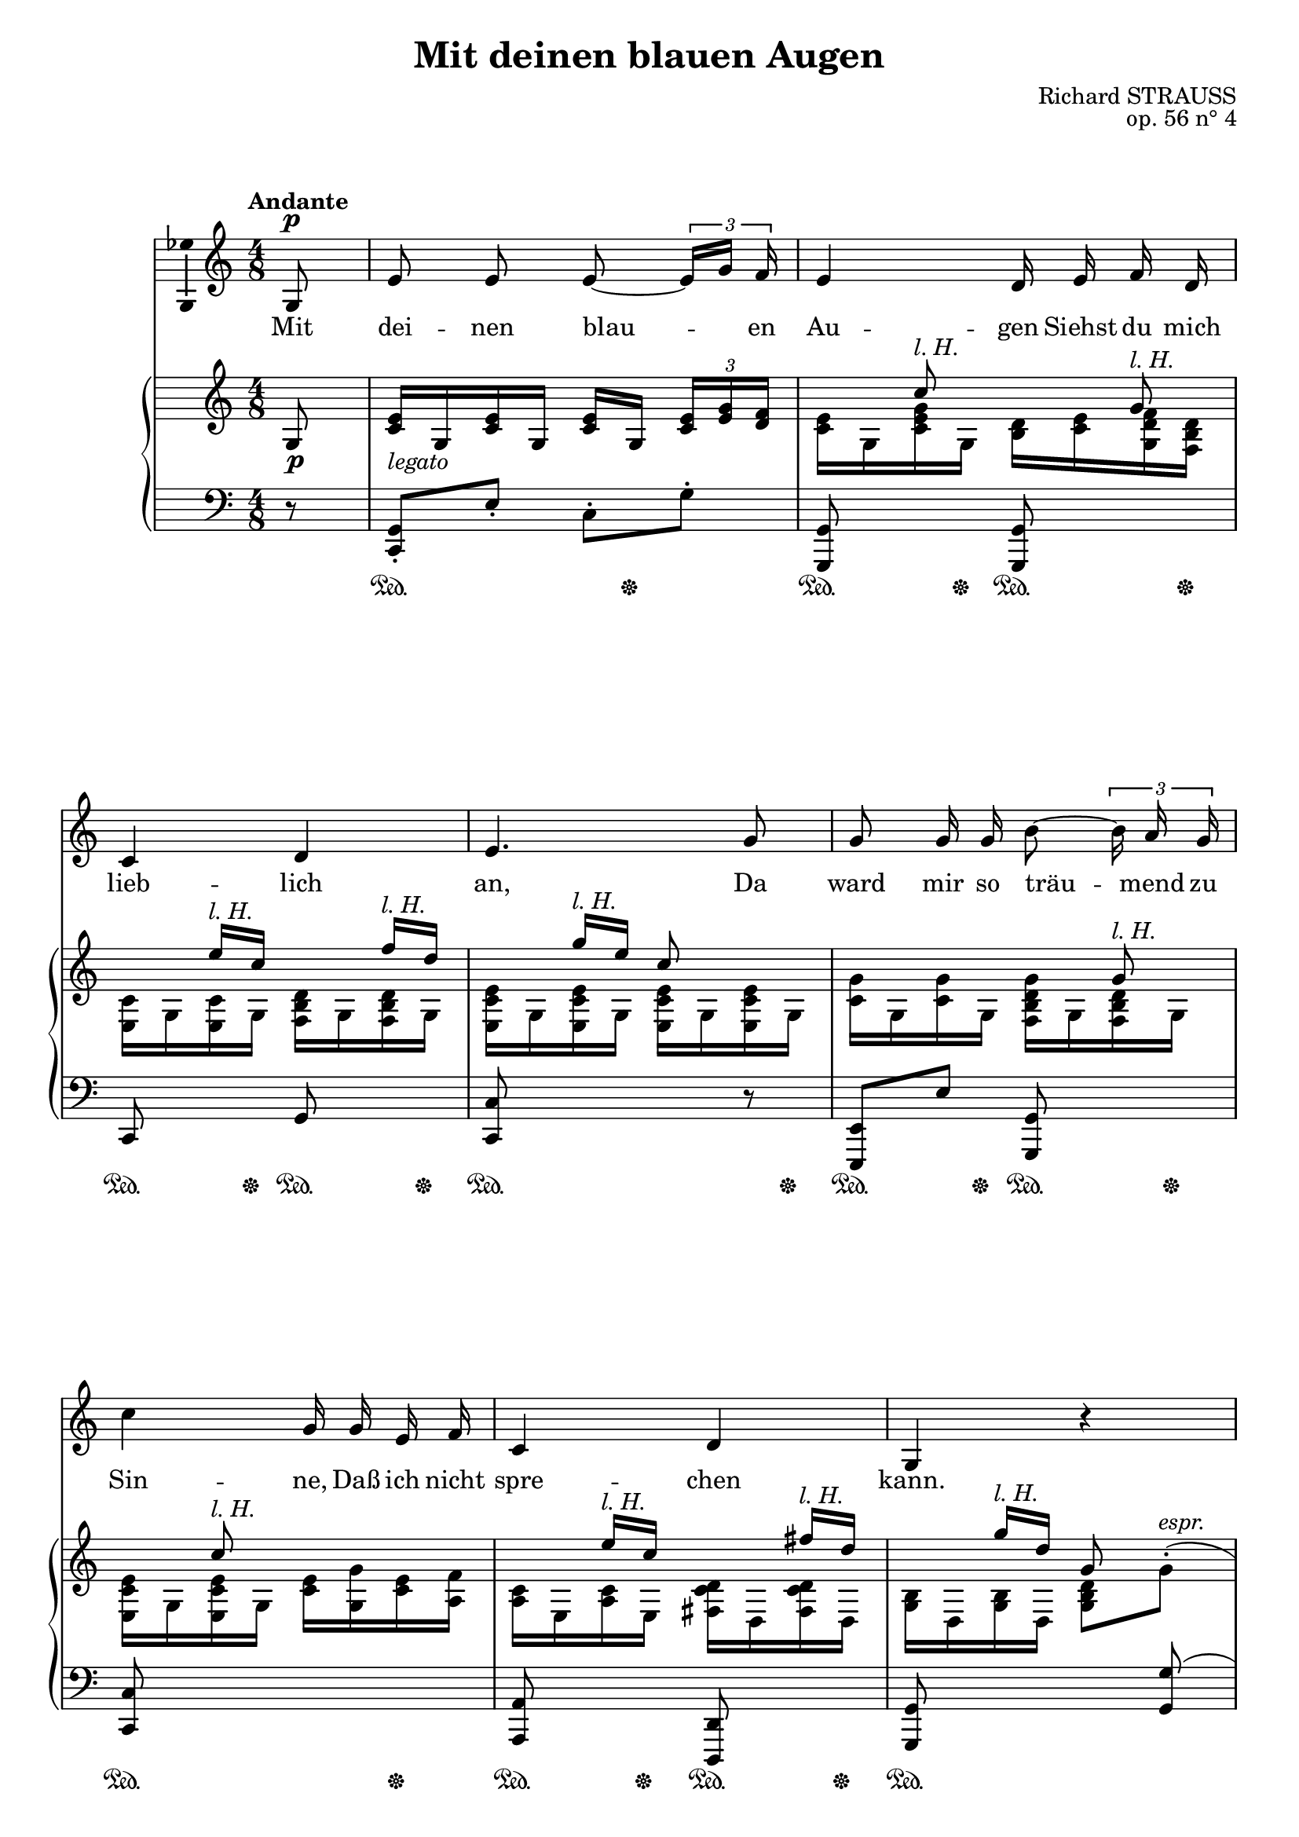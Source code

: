 \version "2.16.0"

\header {
  title = "Mit deinen blauen Augen"
  composer = "Richard STRAUSS"
  opus = "op. 56 n° 4"
  % Supprimer le pied de page par défaut
  tagline = ##f
}
#(set-global-staff-size 19)
\layout {
  \context {
    \Score
    \remove "Bar_number_engraver"
  }
}

global = {
  \key f \major
  \time 4/8
  \tempo "Andante"
  
}

bassVoice = \relative c' {
  \global
  \dynamicUp
  % En avant la musique !
  \partial 8
  \autoBeamOff
  c8\p
  a'8 a a ~\times 2/3 { \stemUp a16[ c] bes }
  \stemNeutral a4 g16 a bes g
  f4 g
  a4. c8
  c8 c16 c e8 ~\times 2/3 { e16 d c }
  f4 c16 c a bes
  f4 g
  c,4 r 
  R2*2
  r4 r8 c8
  c8 c c(~ \times 2/3 { c16[ d)] e }
  f4 c8 c
  c8([ d16)] e f8( ~ \times 2/3 { f16[ g)] a }
  bes4.\< des8
  ges4.\f f8
  as4( ~ as16[ ges)] f es
  des2( ~
  \times 2/3 { des8[ f es)] } des ges
  c,!4( ~\times 2/3 { c8[ bes!)] a }
  g4 ~ \times 2/3 { g8 c e, }
  f2
  R2*4
  
  
  
  \bar "|."
}

verse = \lyricmode {
  % Ajouter ici des paroles.
  Mit dei -- nen blau -- en Au -- gen
  Siehst du mich lieb -- lich an,
  Da ward mir so träu -- mend zu Sin -- ne,
  Daß ich nicht spre -- chen kann.
  
  An dei -- nen blau -- en Au -- gen
  Ge -- denk' __ ich al -- ler -- wärts:
  Ein Meer von blau -- en Ge -- dan -- ken
  Er -- gießt sich ü -- ber mein Herz.
  
  
  
}

lh= \markup{\italic {l. H.}}

rightUp = \relative c' {
  \global
  % En avant la musique !
  c8
  
  <f a>16_\markup{\italic legato} c <f a> c <f a> c \times 2/3 { <f a>[ <a c> <g bes>]  }
  s8 f'^\lh s c^\lh
  s8 a'16^\lh f s8 bes16^\lh g
  s8 c16^\lh a f8 s
  s4. c8^\lh
  s8 f^\lh s4	
  s8 a16^\lh f s8 b16^\lh g
  s8 c16^\lh g c,8 s8
  s4 \oneVoice <c e g>8( ~\times 2/3 { <e g>16 <c g' bes> <f a> }
  <c e g>8) c( <c g' bes> ~ \times 2/3 { <g' bes>16 <bes d> <a c> }
  \voiceOne <g bes>8 ~ \times 2/3 { q16 <f a> <d f> } <c e g>8) c,
  c16 <f a> c <f a> c[ <f c'>] <g c>8
  f16 <a c> f <a c> c, <f a c> c <f a c>
  c16 <f a c> d <e g c> f <es a c> a'[^\lh f]
  s8 bes16^\lh ges des'8 s
  <bes, des>16( <as c> <bes des> <c es> <bes des>16 <as c> <bes des> <c es>
  <bes des>16 <as c> <bes des> <c es> <bes des>16 <as c> <bes des> <c es>)
  <des f>( <ces! es> <as des f> <es' ges> <f as> <es ges> <ces f as> <des! a'>
  <ges bes>16 <f a> <ges bes> <as ces!> \oneVoice <des, bes' des>8 <ges ges'>)
  \voiceOne <f! a!>8( ~\times 2/3 { <f a>16 <a c> <g bes> } <f a>8 ~\times 2/3 { <f a>16 <e g> <d f>) }
  <g bes>8( ~ \times 2/3 { <g bes>16 <bes d> <a c> } <g bes>8 ~\times 2/3 { <g bes>16 <f a> <c g'> }
  f4.) <c, c'>8(-.
  a''8-. a)-. a(~\times 2/3 { a16 <a c> <g bes> }
  a4 g8) s
  s8 a16^\lh f s8 bes16^\lh g
  s8 c16^\lh a f'8 \oneVoice r8
  
  
  
  
}

rightDown = \relative c' {
  \global
  % En avant la musique !
  s8
  s2
  <f a>16 c <f a c> c <e g> <f a> <c g' bes> <bes e g>
  <a f'>16 c <a f'> c <bes e g> c <bes e g> c
  <a f' a>16 c  <a f' a>16 c  <a f' a>16 c  <a f' a>16 c 
  <f c'>16 c <f c'> c <bes e g c> c <bes e g> c
  <a f' a>16 c  <a f' a>16 c <f a> <c c'> <f a> <d bes'>
  <d f>16 a <d f> a <b f' g> g <b f' g> g
  <c e>16 g <c e> g <c e g>8 \oneVoice \stemDown c'^(-.^\markup{\italic espr.}
  \stemNeutral <c e g>8-. q)-. s4
  s2
  \voiceTwo c4 s
  c,8(_\markup{\italic espr.} c) c(~ \times 2/3 { c16 d e }
  f4 c8) c
  c8( d16 e f8 ~ \times 2/3 { f16 g <es a c>) }
  <ges bes des>16 des <ges bes des>16 des <ges bes des>16 des <ges bes des>16 des
  <c ges'>8 s q s q s q s
  <ges' as>8 s ces! s
  des16 c des8 s4
  <a! c!>16 < \parenthesize g> s8 c s
  c4 c
  s2
  <f, c' f>16 c' f c f c f8
  <a, f'>16 c <f a> c g \oneVoice r <c, c'> r
  \voiceTwo <a f'>16 c <a f'> c <bes e g> c <bes e g> c
  <a f'> c <a f' a> c <a f'>8
  
  
  
  
}

dynamics = {
  s8\p
  s2*14
  s2\cresc
  s2\f
  s2*2
  s2\cresc
  s2\ff
  s2\dim
  s4.\p\< s8\mf
  s2*2
  s2\dim
  s4\p\> s4\pp
  
  
}

left = \relative c, {
  \global
  % En avant la musique !
  r8
  <f c'>8-. a'-. f-. c'-.
  <c,, c'>8 s q s
  f8 s c' s
  <f, f'>8 s s r
  <a, a'>8 a'' <c,, c'> s8
  <f f'>8 s4.
  <d d'>8 s <g, g'> s
  <c c'>8 s s <c' c'>(
  <bes' e g>16 c <bes e g> c <bes e g> c \times 2/3 { <bes e g>[ <d bes'> <c a'>] }
  <bes e g>16 c) c,8( \clef treble <d' bes'>16 c \times 2/3 { <d bes'>[ <f d'> <e c'>] }
  <d bes'>16 c \times 2/3 { <d bes'>[ <c a'> <a f'>] } <bes e g>) c \clef bass c,8
  \stemDown <f, c'>8-. a'-. \stemNeutral  a,-. <c bes'>-.
  \stemDown <f, c' a'>-. \clef treble f'''-. r4
  \clef bass \stemNeutral <a,,, f'>8 a' <f, f'> s
  <fes! fes'!>8 s s <fes fes'>
  <es bes' ges'>16 bes'' es bes <es,, bes' ges'>16 bes'' es bes
  <es,, bes' ges'>16 bes'' es bes <es,, bes' ges'>16 bes'' es bes
  <ges, des' as'> ces' f ces <ges, des' as'> ces' f ces 
  <ges, des' ges ces!> f'' as f <ges,! des' fes bes> \clef treble ges'' <des fes bes>8
  \clef bass <c,,,! c'!>16 <c'' g'>( <f a> <g bes> <f a> <c g'> <f a> <a, f'>)
  \grace <c,, c'>8 <c'' g'>16( <a f'> <c g'> <f a> \clef treble <c e c'> <d bes'> <c a'> <bes e g>)
  \clef bass \grace <f, c' a'>8 f''16( <g, e'> <a c f> <bes d g> <c e a> <d f bes> <bes e g>8)
  <f, c' a'>16 c'' <f a> c \clef treble <f a> c \times 2/3 { <f a>[ <a c> <g bes>] }
  \clef bass
  <c,, a' f'>16 c' <f a> c << {e16 <f a>^\markup{\italic espr.} <g bes> <bes, e g>} \\< c, g' c>4>>
  <f, c'>8 s <c c'> s
  <f c'>8 s s r
  
}

pedal = {
  s8
  s4\sustainOn s16 s8.\sustainOff
  s8.\sustainOn s16\sustainOff  s8.\sustainOn s16\sustainOff
  s8.\sustainOn s16\sustainOff  s8.\sustainOn s16\sustainOff
  s8.\sustainOn s16  s8. s16\sustainOff
  s8.\sustainOn s16\sustainOff  s8.\sustainOn s16\sustainOff
  s4.\sustainOn s8\sustainOff
  s8.\sustainOn s16\sustainOff  s8.\sustainOn s16\sustainOff
  s4\sustainOn s4
  s2
  s2\sustainOn
  s8 s\sustainOff s8.\sustainOn s16\sustainOff
  s8.\sustainOn s16\sustainOff s8\sustainOn s8\sustainOn
  s4\sustainOn s8. s16\sustainOff
    s8.\sustainOn s16\sustainOff  s8.\sustainOn s16\sustainOff
s4\sustainOn s8. s16\sustainOff
s4\sustainOn s8. s16\sustainOff
s4\sustainOn s8. s16\sustainOff
s4\sustainOn s8. s16\sustainOff
s4\sustainOn s8. s16\sustainOff
s4\sustainOn s8. s16\sustainOff
s4\sustainOn s8. s16\sustainOff
s4.\sustainOn s8\sustainOff
s4\sustainOn s16 s8.\sustainOff
  s8.\sustainOn s16\sustainOff  s8.\sustainOn s16\sustainOff

    s8.\sustainOn s16\sustainOff  s8.\sustainOn s16\sustainOff
s4.\sustainOn s8\sustainOff


  
}

bassVoicePart = \new Staff \with {
  midiInstrument = "choir aahs"
  \consists "Ambitus_engraver"
}  %\transpose f c 
{ \clef treble \bassVoice }
\addlyrics { \verse }

pianoPart = \new PianoStaff <<
  \new Staff = "right" \with {
    midiInstrument = "acoustic grand"
  }   %\transpose f c 
  <<  \rightUp \\ \rightDown >>
  \new Dynamics = "Dynamics_pf" \dynamics
  \new Staff = "left" \with {
    midiInstrument = "acoustic grand"
  } %\transpose f c
  { \clef bass \left }
  \new Dynamics = "pedal" \pedal
>>

\score {
  <<
    \transpose f c \bassVoicePart
    \transpose f c\pianoPart
  >>
  \layout { }
  \midi {
    \context {
      \Score
      tempoWholesPerMinute = #(ly:make-moment 35 4)
    }
  }
}
\paper{
  ragged-last-bottom =##f 
  page-count = 3
  systems-per-page = 3
}